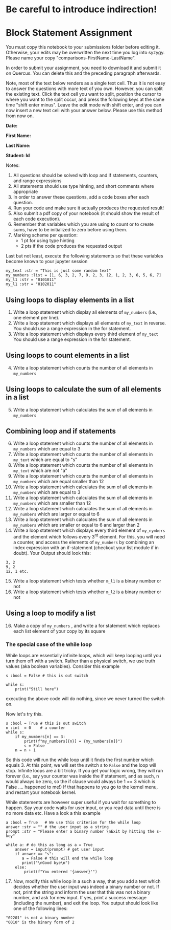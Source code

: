 #+STARTUP: showall
#+OPTIONS: todo:nil tasks:nil tags:nil toc:nil
#+PROPERTY: header-args :eval never-export
#+EXCLUDE_TAGS: noexport
#+LATEX_HEADER: \usepackage{breakurl}
#+LATEX_HEADER: \usepackage{newuli}
#+LATEX_HEADER: \usepackage{uli-german-paragraphs}

* TODO Be careful to introduce indirection!


* Block Statement Assignment 
You must copy this notebook to your submissions folder before editing
it. Otherwise, your edits may be overwritten the next time you log
into syzygy. Please name your copy
"comparisons-FirstName-LastName". 

In order to submit your assignment, you need to download it and submit
it on Quercus. You can delete this and the preceding paragraph
afterwards.

Note, most of the text below renders as a single text cell. Thus it is
not easy to answer the questions with more text of you own. However,
you can split the existing text. Click the text cell you want to
split, position the cursor to where you want to the split occur, and
press the following keys at the same time "shift enter minus".  Leave
the edit mode with shift enter, and you can now insert a new text cell
with your answer below. Please use this method from now on.

*Date:*

*First Name:*

*Last Name:*

*Student: Id*


Notes: 

1) All questions should be solved with loop and if statements,
   counters, and range expressions
2) All statements should use type hinting, and short comments where
   appropriate
3) In order to answer these questions, add a code boxes after each question.
4) Run your code and make sure it actually produces the requested result!
5) Also submit a pdf copy of your notebook (it should show the result
   of each code execution).
6) Remember that variables which you are using to count or to create
   sums, have to be initialized to zero before using them.
7) Marking scheme per question:
   - 1 pt for using type hinting
   - 2 pts if the code produces the requested output

Last but not least, execute the following statements so that these
variables become known to your jupyter session

#+BEGIN_SRC ipython
my_text :str = "This is just some random text"
my_numbers :list = [1, 6, 3, 2, 7, 9, 2, 3, 12, 1, 2, 3, 6, 5, 6, 7]
my_l1 :str = "0101011"
my_l1 :str = "0102011"
#+END_SRC


** Using loops to display elements in a list
 1. Write a loop statement which display all elements of =my_numbers=
   (i.e., one element per line).
 2. Write a loop statement which displays all elements of =my_text= in
   reverse. You should use a range expression in the for statement.
 3. Write a loop statement which displays every third element of
   =my_text= You should use a range expression in the for statement.




** Using loops to count elements in a list

 4. [@4] Write a loop statement which counts the number of all elements in
    =my_numbers=




** Using loops to calculate the sum of all elements in a list
   5. [@5] Write a loop statement which calculates the sum of all elements
      in =my_numbers=


** Combining loop and if statements

 6. [@6] Write a loop statement which counts the number of all
    elements in =my_numbers= which are equal to 3
 7. Write a loop statement which counts the number of all elements in
    =my_text= which are equal to "s"
 8. Write a loop statement which counts the number of all elements in
    =my_text= which are not "a"
 9. Write a loop statement which counts the number of all elements in
    =my_numbers= which are equal smaller than 12
 10. Write a loop statement which calculates the sum of all elements
     in =my_numbers= which are equal to 3
 11. Write a loop statement which calculates the sum of all elements
     in =my_numbers= which are smaller than 12
 12. Write a loop statement which calculates the sum of all elements
     in =my_numbers= which are larger or equal to 6
 13. Write a loop statement which calculates the sum of all elements
     in =my_numbers= which are smaller or equal to 6 and larger than 2
 14. Write a loop statement which displays every third element of
     =my_nymbers= and the element which follows every 3^{rd} element. For
     this, you will need a counter, and access the elements of
     =my_numbers= by combining an index expression with an
     if-statement (checkout your list module if in doubt). Your Output
     should look this:
#+BEGIN_EXAMPLE
3, 2
9, 2
12, 1 etc.
#+END_EXAMPLE


 15. [@15] Write a loop statement which tests whether =m_l1= is a binary number or not
 16. Write a loop statement which tests whether =m_l2= is a binary
     number or not


** Using a loop to modify a list

  16. [@16] Make a copy of =my_numbers= , and write a for statement which
      replaces each list element of your copy by its square


*** The special case of the while loop
While loops are essentially infinite loops, which will keep looping
until you turn them off with a switch. Rather than a physical switch, we
use truth values (aka boolean variables). Consider this example
#+BEGIN_SRC ipython
s :bool = False # this is out switch

while s:
    print("Still here")
#+END_SRC
executing the above code will do nothing, since we never turned the
switch on.

Now let's try this. 
#+BEGIN_SRC ipython
s :bool = True # this is out switch
n :int  = 0    # a counter
while s:
    if my_numbers[n] == 3:
        print(f"my_numbers[{n}] = {my_numbers[n]}")
        s = False
    n = n + 1
#+END_SRC
So this code will run the while loop until it finds the first number
which equals 3. At this point, we will set the switch s to =False= and
the loop will stop. Infinite loops are a bit tricky. If you get your
logic wrong, they will run forever (i.e., say your counter was inside
the if statement, and as such, n would always be zero, so the if
clause would always be 1 == 3 which is False .... happened to me!) If
that happens to you go to the kernel menu, and restart your notebook
kernel.

While statements are however super useful if you wait for something to
happen. Say your code waits for user input, or you read data until
there is no more data etc. Have a look a this example
#+BEGIN_SRC ipython
a :bool = True   # We use this criterion for the while loop
answer :str = "" # the user input as a string
prompt :str = "Please enter a binary number \nExit by hitting the s-key"

while a: # do this as long as a = True
    answer = input(prompt) # get user input
    if answer == "s":
       a = False # this will end the while loop
       print("\nGood bye\n")
    else:
        print(f"You entered '{answer}'")
#+END_SRC

 17. [@17] Now, modify this while loop in a such a way, that you add a
     test which decides whether the user input was indeed a binary
     number or not. If not, print the string and inform the user that
     this was not a binary number, and ask for new input. If yes,
     print a success message (including the number), and exit the
     loop. You output should look like one of the following lines:
#+BEGIN_EXAMPLE
"02201" is not a binary number
"0010" is the binary form of 2
#+END_EXAMPLE

